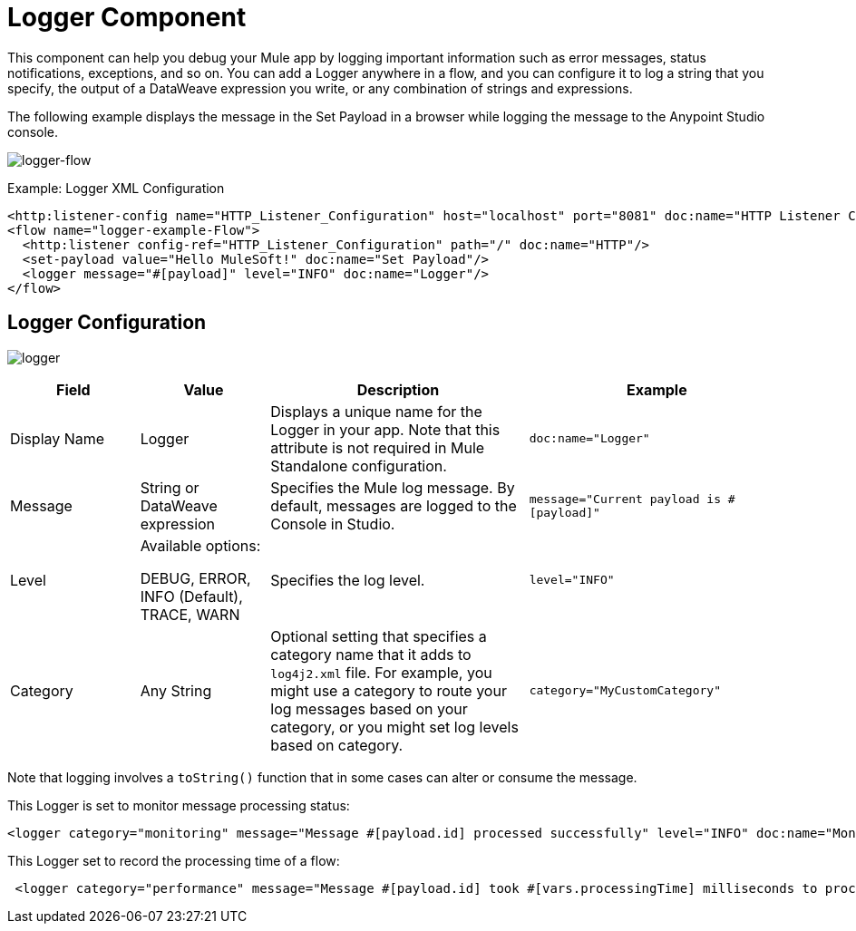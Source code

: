 = Logger Component
:keywords: mule, esb, studio, logger, logs, log, notifications, errors, debug

This component can help you debug your Mule app by logging important information such as error messages, status notifications, exceptions, and so on. You can add a Logger anywhere in a flow, and you can configure it to log a string that you specify, the output of a DataWeave expression you write, or any combination of strings and expressions.

The following example displays the message in the Set Payload in a browser while logging the message to the Anypoint Studio console.

image:logger-flow.png[logger-flow]

.Example: Logger XML Configuration
[source,xml,linenums]
----
<http:listener-config name="HTTP_Listener_Configuration" host="localhost" port="8081" doc:name="HTTP Listener Configuration"/>
<flow name="logger-example-Flow">
  <http:listener config-ref="HTTP_Listener_Configuration" path="/" doc:name="HTTP"/>
  <set-payload value="Hello MuleSoft!" doc:name="Set Payload"/>
  <logger message="#[payload]" level="INFO" doc:name="Logger"/>
</flow>
----

== Logger Configuration

image:logger.png[logger]

[%header,cols="1,1,2,2"]
|===
| Field | Value | Description | Example

| Display Name | Logger | Displays a unique name for the Logger in your app. Note that this attribute is not required in Mule Standalone configuration. |
`doc:name="Logger"`

| Message | String or DataWeave expression | Specifies the Mule log message. By default, messages are logged to the Console in Studio. |
`message="Current payload is #[payload]"`

| Level |
Available options:

DEBUG, ERROR, INFO (Default), TRACE, WARN |
Specifies the log level.

|
`level="INFO"`

| Category | Any String | Optional setting that specifies a category name that it adds to `log4j2.xml` file. For example, you might use a category to route your log messages based on your category, or you might set log levels based on category. |
`category="MyCustomCategory"`

|===

Note that logging involves a `toString()` function that in some cases can alter or consume the message.

This Logger is set to monitor message processing status:

[source, xml, linenums]
----
<logger category="monitoring" message="Message #[payload.id] processed successfully" level="INFO" doc:name="Monitoring Logger"/>
----

This Logger set to record the processing time of a flow:

[source, xml, linenums]
----
 <logger category="performance" message="Message #[payload.id] took #[vars.processingTime] milliseconds to process" level="INFO" doc:name="Performance Logger"/>
----
